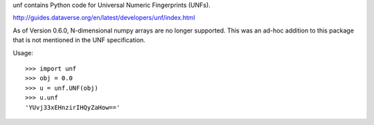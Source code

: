 .. See file COPYING distributed with unf for copyright and license.

unf contains Python code for Universal Numeric Fingerprints (UNFs).

http://guides.dataverse.org/en/latest/developers/unf/index.html

As of Version 0.6.0, N-dimensional numpy arrays are no longer
supported.  This was an ad-hoc addition to this package that is not
mentioned in the UNF specification.

Usage::

    >>> import unf
    >>> obj = 0.0
    >>> u = unf.UNF(obj)
    >>> u.unf
    'YUvj33xEHnzirIHQyZaHow=='
